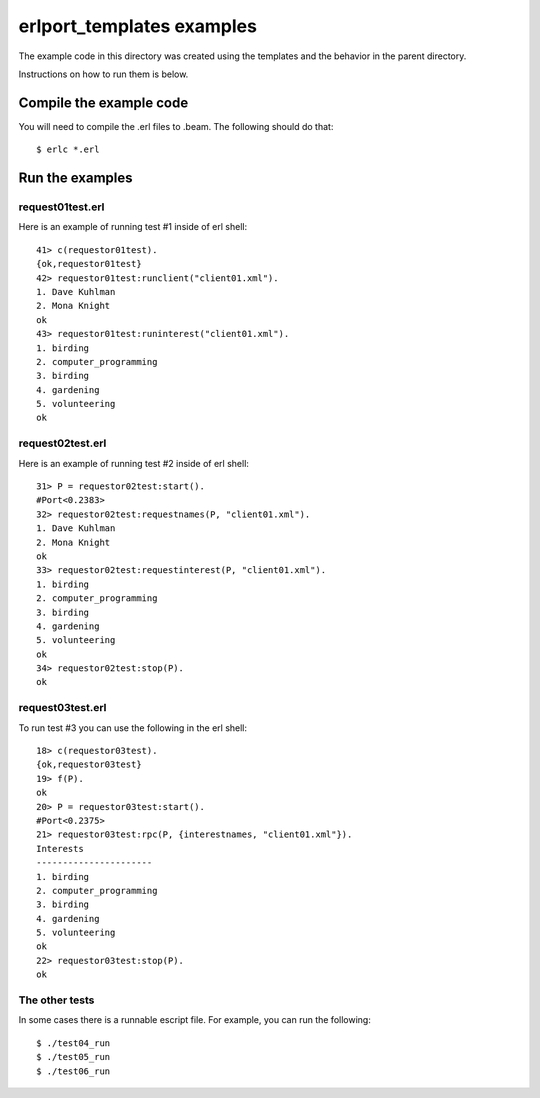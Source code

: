 .. vim: set ft=rst:

============================
erlport_templates examples
============================


The example code in this directory was created using the templates
and the behavior in the parent directory.

Instructions on how to run them is below.


Compile the example code
==========================

You will need to compile the .erl files to .beam.  The following
should do that::

    $ erlc *.erl


Run the examples
==================

request01test.erl
-------------------

Here is an example of running test #1 inside of erl shell::

    41> c(requestor01test).
    {ok,requestor01test}
    42> requestor01test:runclient("client01.xml").
    1. Dave Kuhlman
    2. Mona Knight
    ok
    43> requestor01test:runinterest("client01.xml").
    1. birding
    2. computer_programming
    3. birding
    4. gardening
    5. volunteering
    ok


request02test.erl
-------------------

Here is an example of running test #2 inside of erl shell::

    31> P = requestor02test:start().
    #Port<0.2383>
    32> requestor02test:requestnames(P, "client01.xml").
    1. Dave Kuhlman
    2. Mona Knight
    ok
    33> requestor02test:requestinterest(P, "client01.xml").
    1. birding
    2. computer_programming
    3. birding
    4. gardening
    5. volunteering
    ok
    34> requestor02test:stop(P).
    ok


request03test.erl
-------------------

To run test #3 you can use the following in the erl shell::

    18> c(requestor03test).                                     
    {ok,requestor03test}
    19> f(P).                                                   
    ok
    20> P = requestor03test:start().                            
    #Port<0.2375>
    21> requestor03test:rpc(P, {interestnames, "client01.xml"}).
    Interests
    ----------------------
    1. birding
    2. computer_programming
    3. birding
    4. gardening
    5. volunteering
    ok
    22> requestor03test:stop(P).                                
    ok


The other tests
-----------------

In some cases there is a runnable escript file.  For example, you
can run the following::

    $ ./test04_run
    $ ./test05_run
    $ ./test06_run



